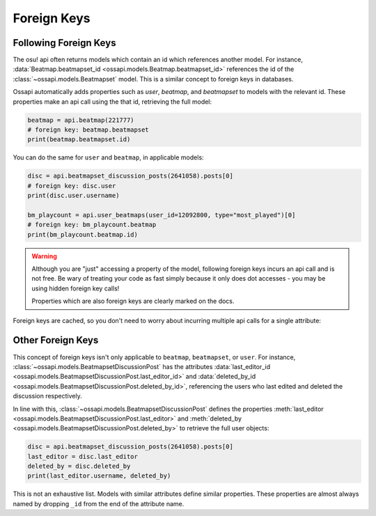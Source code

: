 Foreign Keys
============

Following Foreign Keys
----------------------

The osu! api often returns models which contain an id which references another model. For instance, :data:`Beatmap.beatmapset_id <ossapi.models.Beatmap.beatmapset_id>` references the id of the :class:`~ossapi.models.Beatmapset` model. This is a similar concept to foreign keys in databases.

Ossapi automatically adds properties such as `user`, `beatmap`, and `beatmapset` to models with the relevant id. These properties make an api call using the that id, retrieving the full model:

.. code-block:: python

    beatmap = api.beatmap(221777)
    # foreign key: beatmap.beatmapset
    print(beatmap.beatmapset.id)

You can do the same for ``user`` and ``beatmap``, in applicable models:

.. code-block:: python

    disc = api.beatmapset_discussion_posts(2641058).posts[0]
    # foreign key: disc.user
    print(disc.user.username)

    bm_playcount = api.user_beatmaps(user_id=12092800, type="most_played")[0]
    # foreign key: bm_playcount.beatmap
    print(bm_playcount.beatmap.id)

.. warning::

    Although you are "just" accessing a property of the model, following foreign keys incurs an api call and is not free. Be wary of treating your code as fast simply because it only does dot accesses - you may be using hidden foreign key calls!

    Properties which are also foreign keys are clearly marked on the docs.

Foreign keys are cached, so you don't need to worry about incurring multiple api calls for a single attribute:

.. code-block:: python
    # +1 api call (initial call)
    beatmap = api.beatmap(221777)
    # +1 api call (foreign key)
    beatmapset = beatmap.beatmapset

    # free: attributes of beatmapset
    print(beatmapset.title, beatmapset.id)
    # free: beatmap.beatmapset was cached above
    print(beatmap.beatmapset.status)

    # total cost: 2 api calls


Other Foreign Keys
------------------

This concept of foreign keys isn't only applicable to ``beatmap``, ``beatmapset``, or ``user``. For instance, :class:`~ossapi.models.BeatmapsetDiscussionPost` has the attributes :data:`last_editor_id <ossapi.models.BeatmapsetDiscussionPost.last_editor_id>` and :data:`deleted_by_id <ossapi.models.BeatmapsetDiscussionPost.deleted_by_id>`, referencing the users who last edited and deleted the discussion respectively.

In line with this, :class:`~ossapi.models.BeatmapsetDiscussionPost` defines the properties :meth:`last_editor <ossapi.models.BeatmapsetDiscussionPost.last_editor>` and :meth:`deleted_by <ossapi.models.BeatmapsetDiscussionPost.deleted_by>` to retrieve the full user objects:

.. code-block:: python

    disc = api.beatmapset_discussion_posts(2641058).posts[0]
    last_editor = disc.last_editor
    deleted_by = disc.deleted_by
    print(last_editor.username, deleted_by)

This is not an exhaustive list. Models with similar attributes define similar properties. These properties are almost always named by dropping ``_id`` from the end of the attribute name.
